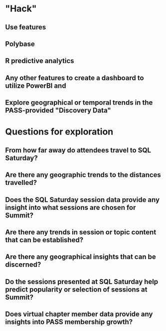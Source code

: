 * "Hack"
** Use features
** Polybase
** R predictive analytics
** Any other features to create a dashboard to utilize PowerBI and
** Explore geographical or temporal trends in the PASS-provided "Discovery Data"
* Questions for exploration
** From how far away do attendees travel to SQL Saturday?
** Are there any geographic trends to the distances travelled?
** Does the SQL Saturday session data provide any insight into what sessions are chosen for Summit?
** Are there any trends in session or topic content that can be established?
** Are there any geographical insights that can be discerned?
** Do the sessions presented at SQL Saturday help predict popularity or selection of sessions at Summit?
** Does virtual chapter member data provide any insights into PASS membership growth?

